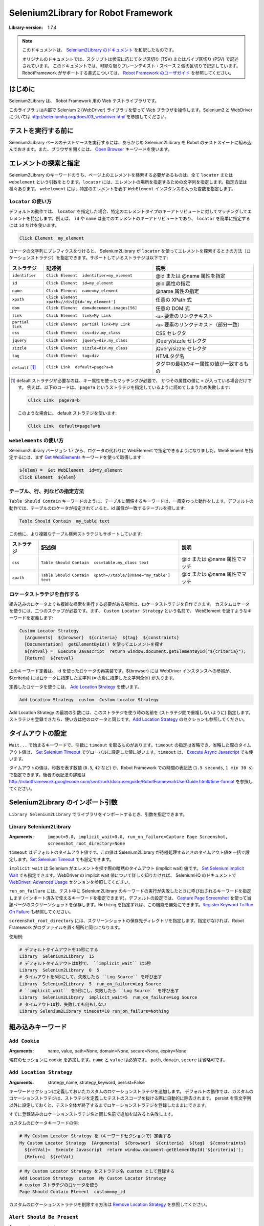 =====================================
Selenium2Library for Robot Framework 
=====================================

:Library-version: 1.7.4

.. note::

  このドキュメントは、 `Selenium2Library のドキュメント <http://robotframework.org/Selenium2Library/doc/Selenium2Library.html>`_ を和訳したものです。

  オリジナルのドキュメントでは、スクリプトは状況に応じてタブ区切り (TSV) またはパイプ区切り (PSV) で記述されています。
  このドキュメントでは、可能な限りプレーンテキスト・スペース 2 個の区切りで記述しています。
  RobotFramework がサポートする書式については、 `Robot Framework のユーザガイド <http://robotframework.org/robotframework/latest/RobotFrameworkUserGuide.html>`_ を参照してください。


はじめに
=========

Selenium2Library は、 Robot Framework 用の Web テストライブラリです。

このライブラリは内部で Selenium 2 (WebDriver) ライブラリを使って Web ブラウザを操作します。Selenium2 と WebDriver については http://seleniumhq.org/docs/03_webdriver.html を参照してください。


テストを実行する前に
=====================

Selenium2Library ベースのテストケースを実行するには、あらかじめ Selenium2Library を Robot のテストスイートに組み込んでおきます。また、ブラウザを開くには、 `Open Browser`_ キーワードを使います。


.. _`locating elements`:

エレメントの探索と指定
=======================

Selenium2Library のキーワードのうち、ページ上のエレメントを検索する必要があるものは、全て ``locator`` または ``webelement`` という引数をとります。``locator`` には、エレメントの場所を指定するための文字列を指定します。指定方法は種々あります。
``webelement`` には、特定のエレメントを表す ``WebElement`` インスタンスの入った変数を指定します。


``locator`` の使い方
----------------------

デフォルトの動作では、 ``locator`` を指定した場合、特定のエレメントタイプのキーアトリビュートに対してマッチングしてエレメントを特定します。例えば、 ``id`` や ``name`` は全てのエレメントのキーアトリビュートであり、 ``locator`` を簡単に指定するには ``id`` だけを使います。

.. code:: robotframework

  Click Element  my_element

ロケータの文字列にプレフィクスをつけると、 Selenium2Library が ``locator`` を使ってエレメントを探索するときの方法（ロケーションストラテジ）を指定できます。サポートしているストラテジは以下です:

.. table::

  ================= ================================================ =========================================
  ストラテジ        記述例                                           説明
  ================= ================================================ =========================================
  ``identifier``    ``Click Element  identifier=my_element``         @id または @name 属性を指定
  ``id``            ``Click Element  id=my_element``                 @id 属性の指定
  ``name``          ``Click Element  name=my_element``               @name 属性の指定
  ``xpath``         ``Click Element  xpath=//div[@id='my_element']`` 任意の XPath 式
  ``dom``           ``Click Element  dom=document.images[56]``       任意の DOM 式
  ``link``          ``Click Element  link=My Link``                  ``<a>`` 要素のリンクテキスト
  ``partial link``  ``Click Element  partial link=My Link``          ``<a>`` 要素のリンクテキスト（部分一致）
  ``css``           ``Click Element  css=div.my_class``              CSS セレクタ
  ``jquery``        ``Click Element  jquery=div.my_class``           jQuery/sizzle セレクタ
  ``sizzle``        ``Click Element  sizzle=div.my_class``           jQuery/sizzle セレクタ
  ``tag``           ``Click Element  tag=div``                       HTMLタグ名
  ``default`` [1]_  ``Click Link  default=page?a=b``                 タグ中の最初のキー属性の値が一致するもの
  ================= ================================================ =========================================

..  [1] default ストラテジが必要なのは、キー属性を使ったマッチングが必要で、
  かつその属性の値に ``=`` が入っている場合だけです。
  例えば、以下のコードは、 ``page?a`` というストラテジを指定しているように読めてしまうため失敗します:

  .. code:: robotframework

     Click Link  page?a=b

  このような場合に、 default ストラテジを使います:

  .. code:: robotframework

    Click Link  default=page?a=b


``webelements`` の使い方
------------------------

Selenium2Library バージョン 1.7 から、ロケータの代わりに WebElement で指定できるようになりました。WebElement を指定するには、まず `Get WebElements`_ キーワードを使って取得します:

.. code:: robotframework

  ${elem} =  Get WebElement  id=my_element
  Click Element  ${elem}


.. _`locating table`:

テーブル、行、列などの指定方法
-------------------------------

``Table Should Contain`` キーワードのように、テーブルに関係するキーワードは、一風変わった動作をします。デフォルトの動作では、テーブルのロケータが指定されていると、id 属性が一致するテーブルを探します:

.. code:: robotframework

  Table Should Contain  my_table text

この他に、より複雑なテーブル検索ストラテジもサポートしています:

.. table::

  =========== ================================================================ ==============================
  ストラテジ  記述例                                                           説明
  =========== ================================================================ ==============================
  ``css``     ``Table Should Contain  css=table.my_class text``                @id または @name 属性でマッチ
  ``xpath``   ``Table Should Contain  xpath=//table/[@name="my_table"] text``  @id または @name 属性でマッチ
  =========== ================================================================ ==============================


ロケータストラテジを自作する
-----------------------------

組み込みのロケータよりも複雑な検索を実行する必要がある場合は、ロケータストラテジを自作できます。
カスタムロケータを使うには、二つのステップが必要です。まず、 ``Custom Locator Strategy`` という名前で、 WebElement を返すようなキーワードを定義します:

.. code:: robotframework

  Custom Locator Strategy
    [Arguments]  ${browser}  ${criteria}  ${tag}  ${constraints}
    [Documentation]  getElementById() を使ってエレメントを探す
    ${retval} =  Execute Javascript  return window.document.getElementById("${criteria}");
    [Return]  ${retval}

上のキーワード定義は、 id を使ったロケータの再実装です。${browser} には WebDriver インスタンスへの参照が、 ${criteria} にはロケータに指定した文字列 (``=`` の後に指定した文字列全体) が入ります。

定義したロケータを使うには、 `Add Location Strategy`_ を使います。

.. code::

  Add Location Strategy  custom  Custom Locator Strategy

Add Location Strategy の最初の引数には、このストラテジを使う時の名前を (ストラテジ間で重複しないように) 指定します。ストラテジを登録できたら、使い方は他のロケータと同じです。`Add Location Strategy`_ のセクションも参照してください。


.. _`Timeouts`:

タイムアウトの設定
===================

``Wait...`` で始まるキーワードで、引数に ``timeout`` を取るものがあります。``timeout`` の指定は省略でき、省略した際のタイムアウト値は、 `Set Selenium Timeout`_ でグローバルに設定した値に従います。``timeout`` は、 `Execute Async Javascript`_ でも使います。

タイムアウトの値は、秒数を表す数値 (``0.5``, ``42`` など) か、Robot Framework での時間の表記法 (``1.5 seconds``, ``1 min 30 s``) で指定できます。後者の表記法の詳細は http://robotframework.googlecode.com/svn/trunk/doc/userguide/RobotFrameworkUserGuide.html#time-format を参照してください。


Selenium2Library のインポート引数
==================================

``Library Selenium2Library`` でライブラリをインポートするとき、引数を指定できます。

Library Selenium2Library
---------------------------

:Arguments: ``imeout=5.0, implicit_wait=0.0, run_on_failure=Capture Page Screenshot, screenshot_root_directory=None``

``timeout`` はデフォルトのタイムアウト値です。この値は Selenium2Library が待機処理するときのタイムアウト値を一括で設定します。`Set Selenium Timeout`_ でも設定できます。

``implicit wait`` は Selenium がエレメントを探す際の暗黙のタイムアウト (implicit wait) 値です。 `Set Selenium Implicit Wait`_ でも指定できます。WebDriver の implicit wait 値について詳しく知りたければ、 SeleniumHQ のドキュメントで `WebDriver: Advanced Usage`_ セクションを参照してください。

.. _`WebDriver: Advanced Usage`: http://seleniumhq.org/docs/04_webdriver_advanced.html#explicit-and-implicit-waits

``run_on_failure`` には、テスト中に Selenium2Library のキーワードの実行が失敗したときに呼び出されるキーワードを指定します (インポート済みで使えるキーワードを指定できます)。デフォルトの設定では、 `Capture Page Screenshot`_ を使って当該ページのスクリーンショットを保存します。``Nothing`` を指定すれば、この機能を無効にできます。`Register Keyword To Run On Failure`_ も参照してください。

``screenshot_root_directory`` には、スクリーンショットの保存先ディレクトリを指定します。指定がなければ、Robot Framework がログファイルを置く場所と同じになります。

使用例:

.. code:: robotframework

  # デフォルトタイムアウトを15秒にする
  Library  Selenium2Library  15
  # デフォルトタイムアウトは0秒で、 ``implicit_wait`` は5秒
  Library  Selenium2Library  0  5
  # タイムアウトを5秒にして、失敗したら ``Log Source`` を呼び出す
  Library  Selenium2Library  5  run_on_failure=Log Source
  # ``implicit_wait`` を5秒にし、失敗したら ``Log Source`` を呼び出す
  Library  Selenium2Library  implicit_wait=5  run_on_failure=Log Source
  # タイムアウト10秒、失敗しても何もしない
  Library Selenium2Library timeout=10 run_on_failure=Nothing


組み込みキーワード
========================

``Add Cookie``
---------------

:Arguments: name, value, path=None, domain=None, secure=None, expiry=None

現在のセッションに cookie を追加します。``name`` と ``value`` は必須です。
``path``, ``domain``, ``secure`` は省略可です。


``Add Location Strategy``
--------------------------

:Arguments: strategy_name, strategy_keyword, persist=False

キーワードセクションに定義しておいたカスタムのロケーションストラテジを追加します。
デフォルトの動作では、カスタムのロケーションストラテジは、ストラテジを定義したテストのスコープを抜ける際に自動的に除去されます。
persist を空文字列以外に設定しておくと、テスト全体が終了するまでロケーションストラテジを登録したままにできます。

すでに登録済みのロケーションストラテジ名と同じ名前で追加を試みると失敗します。

カスタムのロケータキーワードの例:

.. code:: robotframework

  # My Custom Locator Strategy を（キーワードセクションで）定義する
  My Custom Locator Strategy  [Arguments]  ${browser}  ${criteria}  ${tag}  ${constraints}
    ${retVal}=  Execute Javascript  return window.document.getElementById('${criteria}');  
    [Return]  ${retVal}

.. code:: robotframework

  # My Custom Locator Strategy をストラテジ名 custom として登録する
  Add Location Strategy  custom  My Custom Locator Strategy
  # custom ストラテジのロケータを使う
  Page Should Contain Element  custom=my_id

カスタムのロケーションストラテジを削除する方法は `Remove Location Strategy`_ を参照してください。


``Alert Should Be Present``
----------------------------

:Arguments: text=

アラートダイアログが表示されていることを確認し、ダイアログを消します。
``text`` を空文字列以外に指定すると、アラートメッセージの内容がテキストと一致するか調べます。
アラートが表示されていなければ失敗します。
テスト中でアラートダイアログが表示されると、このキーワードか `Get Alert Message`_ でアラートダイアログを消さないかぎり、後続のキーワードは失敗するので注意してください。


``Assign Id To Element``
-------------------------

:Arguments: locator, id

``locator`` で指定したエレメントに、一時的な id 名 ``id`` を紐付けます。
XPathでロケータを表現するのが難解だったり遅い場合に便利です。紐付けた id はページをリロードすると失効します。

例:

.. code:: robotframework

  # XPath://div[@id="first_div"] で表されるエレメントに my_id という id を与える
  Assign Id To Element  xpath=//div[@id="first_div"]  my_id
  # my_id でエレメントを指定
  Page Should Contain Element  my_id


``Capture Page Screenshot``
----------------------------

:Arguments: filename=None

現在表示中のページのスクリーンショットを撮り、ログの中に埋め込みます。
``filename`` 引数には、スクリーンショットのファイルに付ける名前を指定します。``filename`` を指定しない場合、ファイル名は ``selenium-screenshot-<通番>.png`` となり、Robot Framework がログを書き出す場所の下に保存されます。
``filename`` を絶対パスで指定しなかった場合は、Robot Framework がログを書き出す場所からの相対パスとみなします。
絶対パス・相対パスのどちらの場合も、書き出し先のディレクトリが存在しなければ自動的に作成します。
スクリーンショットの撮り方を変えるために、css を使えます。通常、ページレイアウトに何か問題があると、背景がはみ出して表示されることがあるので、背景色を変更します。


``Checkbox Should Be Selected``
--------------------------------

:Arguments: locator

``locator`` で指定したチェックボックスが選択/チェック状態であるか検証します。
チェックボックスのキー属性は ``id`` または ``name`` です。
エレメントの指定方法は  `エレメントの探索と指定 <locating elements>`_ を参照してください。


``Checkbox Should Not Be Selected``
-------------------------------------

:Arguments: locator

``locator`` で指定したチェックボックスが非選択/チェックされていない状態であるか検証します。
チェックボックスのキー属性は ``id`` または ``name`` です。
エレメントの指定方法は  `エレメントの探索と指定 <locating elements>`_ を参照してください。


``Choose Cancel On Next Confirmation``
---------------------------------------

ダイアログが表示されたときにキャンセルボタンを選ぶように指定します。


``Choose File``
----------------

:Arguments: locator, file_path

``locator`` で指定したファイル入力フィールドにファイルパス ``file_path`` を入力します。
ファイルのアップロードフォームでよく使います。
``file_path`` はSelenium Server が稼働しているホストからアクセス可能でなければなりません。

例:

.. code:: robotframework

  Choose File  my_upload_field  /home/user/files/trades.csv


``Choose Ok On Next Confirmation``
-----------------------------------

``Choose Cancel On Next Confirmation`` の効果を打ち消します。
次の確認パネルが出たときに
Selenium は window.confirm() の動作をオーバライドすることで、自動的に true を返させ、ユーザが手作業で OK ボタンをクリックしたかのように見せかけるので、特に理由がないかぎり、このキーワードをわざわざ使う必要はありません。

確認ダイアログを処理するたびに、Selenium はデフォルトの動作に復帰します。そのため、都度 ``Choose Cancel On Next Confirmation`` を使わないかぎり、次のダイアログでは自動的に true (OKを押した) を返します。

確認ダイアログが出る度に、 ``Get Alert Message`` などでダイアログを処理しないと、それ以降の操作は全て失敗するので注意してください。


``Clear Element Text``
-----------------------

:Arguments: locator

``locator`` で指定したテキスト入力エレメントの値を消去します。
エレメントの指定方法は  `エレメントの探索と指定 <locating elements>`_ を参照してください。


``Click Button``
-----------------

:Arguments: locator

``locator`` で指定したボタンをクリックします。
キー属性は ``id``, ``name``, ``value`` です。
エレメントの指定方法は  `エレメントの探索と指定 <locating elements>`_ を参照してください。


``Click Element``
------------------

:Arguments: locator

``locator`` で指定したエレメントをクリックします。
キー属性は ``id``, ``name``, ``value`` です。
エレメントの指定方法は  `エレメントの探索と指定 <locating elements>`_ を参照してください。


``Click Element At Coordinates``
---------------------------------

:Arguments: locator, xoffset, yoffset

``locator`` で指定したエレメントから、 ``xoffset, yoffset`` 移動した場所をクリックします。カーソルがエレメントの中心に移動し、x, y はそこからの相対で計算します。
キー属性は ``id``, ``name`` です。
エレメントの指定方法は  `エレメントの探索と指定 <locating elements>`_ を参照してください。


``Click Image``
----------------

:Arguments: locator

``locator`` で指定した画像をクリックします。
キー属性は ``id``, ``src``, ``alt`` です。
エレメントの指定方法は  `エレメントの探索と指定 <locating elements>`_ を参照してください。


``Click Link``
---------------

:Arguments: locator

``locator`` で指定したリンクをクリックします。
キー属性は ``id``, ``name``, ``href``, リンクテキストです。
エレメントの指定方法は  `エレメントの探索と指定 <locating elements>`_ を参照してください。


``Close All Browsers``
-----------------------

開いている全てのブラウザを閉じ、ブラウザキャッシュをリセットします。

このキーワードを使うと、 ``Open Browser`` キーワードを呼び出すごとに返されていた
ブラウザウィンドウのインデクスがリセットされます。
テストやスイートの後始末 (teardown) の際には、このキーワードで全てのブラウザを閉じねばなりません。


``Close Browser``
------------------

現在のブラウザを閉じます。


``Close Window``
-----------------

:Arguments: 
  
現在開いているポップアップウィンドウを閉じます。


``Confirm Action``
-------------------

現在表示されている確認ダイアログを閉じ、表示されていたメッセージを返します。

デフォルトの動作では、このキーワードを使った際、ダイアログは「OK」ボタンで閉じられます。
「キャンセル」ボタンを押す必要がある場合は、事前に ``Cancel On Next Confirmation`` を呼び出しておき、ダイアログが出たときに自動的にキャンセルボタンが押されるようにしておいてください。

例:

.. code::

  # 確認ダイアログを表示する
  Click Button  Send
  # Ok ボタンが押され、メッセージが返る
  ${message}=  Confirm Action
  # 表示されたメッセージが "Are you sure?" だったかどうか確認する
  Should Be Equal  ${message}  Are you sure?
  # 次のダイアログではキャンセルを押す
  Choose Cancel On Next Confirmation
  # 確認ダイアログを表示する
  Click Button  Send
  # キャンセルが押される
  Confirm Action 


``Create Webdriver``
---------------------

:Arguments: driver_name, alias=None, kwargs={}, \**init_kwargs

WebDriver のインスタンスを生成します。

``Open Browser`` と動作が似ていますが、 WebDriver の ``__init__`` に引数を渡せる点が異なります。
どちらも使える時は、 ``Create Webdriver`` より ``Open Browser`` を使うほうが適切です。

生成したブラウザインスタンスのインデクスを返します。このインデクスは、あとでウィンドウを切り替えるのに使えます。
インデクスは 1 からはじまり、 ``Close All Browsers`` キーワードを使うとリセットされます。
`Switch Browser`_ の例を参照してください。
``driver_name`` には、 selenium.webdriver で定義されている WebDriver の名前をそのまま指定します。
使える WebDriver 名は、例えば Firefox, Chrome, Ie, Opera, Safari, PhantomJS, Remoto です。

キーワード引数 ``init_kwargs`` には WebDriver の ``__init__`` に渡す引数を指定します。この引数の中の値や式は、 WebDriver インスタンスの ``__init__`` が呼び出されるときまで評価されません。バージョン 2.8 以前の Robot Framework では ``init_kwargs`` がサポートされていないので、キーワード引数は全て辞書に入れて ``kwargs`` で渡す必要があります。
指定できるキーワード引数は `Selenium API ドキュメント <http://selenium-python.readthedocs.org/api.html>`_ を参照してください。

例:

.. code:: robotframework

  # プロキシを指定して Firefox インスタンスを生成する
  ${proxy}=  Evaluate  sys.modules['selenium.webdriver'].Proxy()  sys, selenium.webdriver
  ${proxy.http_proxy}=  Set Variable  localhost:8888
  Create Webdriver  Firefox  proxy=${proxy}
  # プロキシを指定して PhantomJS インスタンスを生成する
  ${service args}=  Create List  --proxy=192.168.132.104:8888
  Create Webdriver  PhantomJS  service_args=${service args}
  Example for Robot Framework < 2.8:
  # IE ドライバをデバッグモードで生成する
  ${kwargs}=  Create Dictionary  log_level=DEBUG  log_file=%{HOMEPATH}${/}ie.log
  Create Webdriver  Ie  kwargs=${kwargs}


``Current Frame Contains``
---------------------------

:Arguments: text, loglevel=INFO

現在のフレームに ``text`` が含まれているか検証します。
``loglevel`` の説明は `Page Should Contain`_ を参照してください。


``Current Frame Should Not Contain``
-------------------------------------

:Arguments: text, loglevel=INFO

現在のフレームに ``text`` が含まれていないことを検証します。
``loglevel`` の説明は `Page Should Contain`_ を参照してください。


``Delete All Cookies``
-----------------------

クッキーを全て除去します。


``Delete Cookie``
------------------

:Arguments: name

``name`` で指定したクッキーを除去します。
指定のクッキーが見つからなくても何もしません。


``Dismiss Alert``
------------------

:Arguments: accept=True

アラートダイアログで OK したときに true, ダイアログを消したときに false を返します。
アラートが出ていない状態でこのキーワードを使うと失敗します。
このキーワードが失敗すると、それ以降のテストは `Get Alert Message`_ などでアラートダイアログを閉じないかぎり失敗します。


``Double Click Element``
-------------------------

:Arguments: locator

``locator`` で指定したエレメントをダブルクリックします。
キー属性は ``id`` と ``name`` です。エレメントの指定方法は  `エレメントの探索と指定 <locating elements>`_ を参照してください。


``Drag And Drop``
------------------

:Arguments: source, target

``source`` で指定したエレメントを、 ``target`` で指定したエレメントまでドラッグして移動し、ドロップします。

例:

.. code:: robotframework

  # elem1 を elem2 に動かす
  Drag And Drop  elem1  elem2


``Drag And Drop By Offset``
----------------------------

:Arguments: source, xoffset, yoffset

``source`` で指定したエレメントを ``xoffset``, ``yoffset`` の距離だけ移動します。
``xoffset``, ``yoffset`` は正負どちらの値もとりえます。

例:

.. code::

  # myElem を 50px 右, 35px 下に動かす
  Drag And Drop By Offset  myElem  50  -35


``Element Should Be Disabled``
-------------------------------

:Arguments: locator

``locator`` で指定したエレメントが使用不可 (disabled) であるか検証します。
キー属性は ``id`` と ``name`` です。
エレメントの指定方法は  `エレメントの探索と指定 <locating elements>`_ を参照してください。


``Element Should Be Enabled``
------------------------------

:Arguments: locator

``locator`` で指定したエレメントが使用可 (enabled) であるか検証します。
キー属性は ``id`` と ``name`` です。
エレメントの指定方法は  `エレメントの探索と指定 <locating elements>`_ を参照してください。


``Element Should Be Visible``
------------------------------

:Arguments: locator, message=

``locator`` で指定したエレメントが可視 (visible) であるか検証します。
ここでいう 「可視」とは、「論理的に可視である」ということで、「ブラウザのビューポート上に表示されている」ではありません。
例えば、 ``display:none`` のエレメントは論理的には不可視なので、このキーワードで検証すると失敗します。
``message`` は、デフォルトのエラーメッセージをオーバライドしたいときに使います。
キー属性は ``id`` と ``name`` です。
エレメントの指定方法は  `エレメントの探索と指定 <locating elements>`_ を参照してください。


``Element Should Contain``
---------------------------

:Arguments: locator, expected, message=


``locator`` で指定したエレメントがテキスト ``expected`` を含むか検証します。
エレメントのテキストが厳密に一致する (部分文字列の一致ではない) か検証したければ、 `Element Text Should Be`_ を使ってください。
``message`` は、デフォルトのエラーメッセージをオーバライドしたいときに使います。
キー属性は ``id`` と ``name`` です。
エレメントの指定方法は  `エレメントの探索と指定 <locating elements>`_ を参照してください。


``Element Should Not Be Visible``
----------------------------------

:Arguments: locator, message=

``locator`` で指定したエレメントが可視 (visible) で **ない** ことを検証します。
このキーワードは、 `Element Should Be Visible`_ の対極です。
``message`` は、デフォルトのエラーメッセージをオーバライドしたいときに使います。
キー属性は ``id`` と ``name`` です。
エレメントの指定方法は  `エレメントの探索と指定 <locating elements>`_ を参照してください。


``Element Should Not Contain``
-------------------------------

:Arguments: locator, expected, message=

``locator`` で指定したエレメントがテキスト ``expected`` を含まないことを検証します。
``message`` は、デフォルトのエラーメッセージをオーバライドしたいときに使います。
キー属性は ``id`` と ``name`` です。 `Element Should Contain`_ も参照してください。


``Element Text Should Be``
---------------------------

:Arguments: locator, expected, message=

``locator`` で指定したエレメントが exactly テキスト ``expected`` を含むか検証します。
`Element Should Contain`_ と違って、このキーワードは部分一致ではなく完全一致かどうかを検証します。
``message`` は、デフォルトのエラーメッセージをオーバライドしたいときに使います。
キー属性は ``id`` と ``name`` です。エレメントの指定方法は  `エレメントの探索と指定 <locating elements>`_ を参照してください。


``Execute Async Javascript``
-----------------------------

:Arguments: \*code

JavaScript コードを非同期に実行します。
複数行のコードを書きたい時は、各行をテストデータのセルに分けて書けます。この場合、実行時には各行をスペースを付加せずに結合してコードを生成し、実行します。
``code`` がファイルの絶対パスになっている場合、ファイルから JavaScript コードを読み出します。パスの区切りは、どのOSでも ``/`` を使います。
JavaScript のコードは、現在選択されているフレームやウィンドウの上で、無名関数の中身として実行されます。

`Execute Javascript`_ と似ていますが、このキーワードを使って実行したスクリプトは、コールバック関数 ``callback`` を使って、実行が終了したことを明にシグナルせねばなりません。
コールバックは、無名関数の最後の引数としてインジェクションされます。
スクリプトがタイムアウトまでに処理を終了できなければ、このキーワードは失敗します。 `タイムアウト <Timeouts>`_ も参照してください。

例:

.. code:: robotframework

  # ワンライナーで指定
  Execute Async JavaScript  var callback = arguments[arguments.length - 1];  window.setTimeout(callback, 2000);
  # スクリプトファイルで指定
  Execute Async JavaScript  ${CURDIR}/async_js_to_execute.js
  # 直接定義する
  ${retval}=  Execute Async JavaScript
  ...  var callback = arguments[arguments.length - 1];
  ...  function answer(){callback("text");};
  ...  window.setTimeout(answer, 2000);
  Should Be Equal  ${retval}  text


``Execute Javascript``
-----------------------

:Arguments: \*code

JavaScript コードを実行します。
複数行のコードを書きたい時は、各行をテストデータのセルに分けて書けます。この場合、実行時には各行をスペースを付加せずに結合してコードを生成し、実行します。
``code`` がファイルの絶対パスになっている場合、ファイルから JavaScript コードを読み出します。パスの区切りは、どのOSでも ``/`` を使います。
JavaScript のコードは、現在選択されているフレームやウィンドウの上で、無名関数の中身として実行されます。
現在のウィンドウを参照するために変数 ``window`` 、ドキュメントを参照するために ``document`` を使えます (例: ``document.getElementById('foo')``)。
このキーワードは、 JavaScript 中に ``return`` 文がない場合には ``None`` を返します。戻り値は適切な Python のデータ型や WebElements 型に変換されます。

例:

.. code:: robotframework

  Execute JavaScript  window.my_js_function('arg1', 'arg2')
  Execute JavaScript  ${CURDIR}/js_to_execute.js
  ${sum}=  Execute JavaScript  return 1 + 1;
  Should Be Equal  ${sum}  ${2}


``Focus``
----------

:Arguments: locator

``locator`` で指定したエレメントをフォーカスします。


``Frame Should Contain``
-------------------------

:Arguments: locator, text, loglevel=INFO

``locator`` で指定したフレームが ``text`` を含むか検証します。
``loglevel`` の説明は `Page Should Contain`_ を参照してください。
キー属性は ``id`` と ``name`` です。
エレメントの指定方法は  `エレメントの探索と指定 <locating elements>`_ を参照してください。


``Get Alert Message``
----------------------

:Arguments: dismiss=True

現在表示されている JavaScript アラートのメッセージ本文を返します。
デフォルトの動作では、表示されたアラートダイアログは OK で閉じられます。
このキーワードは、アラートが表示されていなければ失敗になります。
アラートが出ている時、このキーワードなどでダイアログを閉じないと、以降のテストが失敗になるので注意してください。


``Get All Links``
------------------

現在のページに表示されている全てのリンクの id の入ったリストを返します。
リンクタグに id が入っていなければ、リスト中には空文字列が入ります。


``Get Cookie Value``
---------------------

:Arguments: name

クッキー名 ``name`` のクッキーの値を返します。
該当するクッキーがなければ、このキーワードは失敗します。

``Get Cookies``
----------------

現在のページの全てのクッキーを返します。


``Get Element Attribute``
--------------------------

:Arguments: attribute_locator

エレメントの属性の値を返します。
``attribute_locator`` の形式は、 ``element_id@class`` のように、ロケータの後に ``@`` と属性名をつけたものです。


``Get Horizontal Position``
----------------------------

:Arguments: locator

``locator`` で指定したエレメントの水平位置を返します。
値はページの左端からの距離で、ピクセル単位の整数です。
エレメントが存在しなければ失敗します。

.. seealso:: `Get Vertical Position`_


``Get List Items``
-------------------

:Arguments: locator

``locator`` で指定した select リストの全選択肢の値を返します。
リストとコンボボックスのどちらにも使えます。
キー属性は ``id`` と ``name`` です。
エレメントの指定方法は  `エレメントの探索と指定 <locating elements>`_ を参照してください。


``Get Location``
-----------------

:Arguments: 
  
現在の URL を返します。


``Get Matching Xpath Count``
-----------------------------

:Arguments: xpath

``xpath`` に一致するエレメントの数を返します。
XPath 前提なので、ロケータに ``xpath=`` プレフィクスをつけてはなりません。

.. code:: robotframework

  # 正しい:
  count =  Get Matching Xpath Count  //div[@id='sales-pop']
  # 誤り:
  count =  Get Matching Xpath Count  xpath=//div[@id='sales-pop']

マッチしたエレメントの数を検証したければ、 `Xpath Should Match X Times`_ を使ってください。


``Get Selected List Label``
----------------------------

:Arguments: locator

``locator`` で指定した選択リストで、現在選択されている要素の表示ラベルを返します。
リストとコンボボックスのどちらにも使えます。
キー属性は ``id`` と ``name`` です。エレメントの指定方法は  `エレメントの探索と指定 <locating elements>`_ を参照してください。


``Get Selected List Labels``
-----------------------------

:Arguments: locator

``locator`` で指定した選択リストで、現在選択されている要素の表示ラベルをリストとして返します。
選択されている要素がないときは失敗します。
リストとコンボボックスのどちらにも使えます。キー属性は ``id`` と ``name`` です。エレメントの指定方法は  `エレメントの探索と指定 <locating elements>`_ を参照してください。


``Get Selected List Value``
----------------------------

:Arguments: locator

``locator`` で指定した選択リストで、現在選択されている要素の値 (``value``) を返します。
戻り値は、選択されているええ面との ``value`` 属性の値です。
リストとコンボボックスのどちらにも使えます。キー属性は ``id`` と ``name`` です。エレメントの指定方法は  `エレメントの探索と指定 <locating elements>`_ を参照してください。


``Get Selected List Values``
-----------------------------

:Arguments: locator

``locator`` で指定した選択リストで、現在選択されている要素の値 (``value``) をリストとして返します。
選択されている要素がないときは失敗します。
リストとコンボボックスのどちらにも使えます。キー属性は ``id`` と ``name`` です。エレメントの指定方法は  `エレメントの探索と指定 <locating elements>`_ を参照してください。


``Get Selenium Implicit Wait``
-------------------------------

Selenium が待機する時間の設定値を秒で返します。
値の意味は `Set Selenium Implicit Wait`_ を参照してください。


``Get Selenium Speed``
-----------------------

Selenium にコマンドを出したあとに待機する時間を返します。
値の意味は `Set Selenium Speed`_ を参照してください。


``Get Selenium Timeout``
-------------------------

様々なキーワードで使われているタイムアウトの長さを秒で返します。
値の意味は `Set Selenium Timeout`_ を参照してください。


``Get Source``
---------------

現在のページやフレームの HTML ソースを返します。


``Get Table Cell``
-------------------

:Arguments: table_locator, row, column, loglevel=INFO

テーブルセルの内容を返します。
``row`` と ``column`` の番号は、 1 から開始します。ヘッダやフッタの行やカラムも数に入ります。
``row`` や ``column`` を負の数で指定すると、末尾 (-1) からの行数指定になります。
ヘッダやフッタの行の内容も、このキーワードで取得できます。
テーブルの指定方法は  `テーブル、行、列などの指定方法 <locating table>`_ を参照してください。


``Get Text``
-------------

:Arguments: locator

``locator`` で指定したエレメントの text 値を返します。
エレメントの指定方法は  `エレメントの探索と指定 <locating elements>`_ を参照してください。


``Get Title``
--------------

現在のページのタイトルを返します。


``Get Value``
--------------

:Arguments: locator

``locator`` で指定したエレメントの ``value`` 属性の値を返します。
エレメントの指定方法は  `エレメントの探索と指定 <locating elements>`_ を参照してください。


``Get Vertical Position``
--------------------------

:Arguments: locator

``locator`` で指定したエレメントの垂直方向の位置を返します。
位置は、ページの先頭からの距離をピクセル単位で表した整数です。
エレメントが見つからない時は失敗になります。

.. seealso:: `Get Horizontal Position`_


``Get Webelement``
-------------------

:Arguments: locator

``locater`` にマッチする WebElement を返します。
エレメントの指定方法は  `エレメントの探索と指定 <locating elements>`_ を参照してください。


``Get Webelements``
--------------------

:Arguments: locator

``locater`` にマッチする WebElement のリストを返します。
エレメントの指定方法は  `エレメントの探索と指定 <locating elements>`_ を参照してください。


``Get Window Identifiers``
---------------------------

ブラウザが把握している全てのウィンドウの id 属性をログに出力して返します。


``Get Window Names``
---------------------

ブラウザが把握している全てのウィンドウの name 属性をログに出力して返します。


``Get Window Position``
------------------------

現在のウィンドウの位置を x, y の順で返します。

例:

.. code:: robotframework

  ${x}  ${y}=  Get Window Position


``Get Window Size``
--------------------

現在のウィンドウサイズを width, height の順で返します。

例:

.. code:: robotframework

  ${width}  ${height}=  Get Window Size


``Get Window Titles``
----------------------

ブラウザが把握している全てのウィンドウのタイトルをログに出力して返します。
  

``Go Back``
------------

ブラウザの「戻る」ボタンをユーザがクリックした時の動作をシミュレートします。


``Go To``
----------

:Arguments: url

アクティブなブラウザインスタンスを使って、指定の URL に移動します。


``Input Password``
-------------------

:Arguments: locator, text

``locator`` で指定したテキストフィールドに、パスワードをタイプ入力します。
``Input Text`` キーワードとの違いは、指定したパスワードがログに残らないところです。
エレメントの指定方法は  `エレメントの探索と指定 <locating elements>`_ を参照してください。


``Input Text``
---------------

:Arguments: locator, text

``locator`` で指定したテキストフィールドに、 ``text`` をタイプ入力します。
エレメントの指定方法は  `エレメントの探索と指定 <locating elements>`_ を参照してください。


``Input Text Into Prompt``
---------------------------

:Arguments: text

アラートボックスに ``text`` をタイプ入力します。


``List Selection Should Be``
-----------------------------

:Arguments: locator, \*items

``locator`` で指定した選択肢リストで選択されている項目が ``*items`` と完全一致するか検証します。
何も選択されていないことを検証したければ、単に ``*items`` の指定をなくしてください。
リストとコンボボックスのどちらにも使えます。キー属性は ``id`` と ``name`` です。エレメントの指定方法は  `エレメントの探索と指定 <locating elements>`_ を参照してください。


``List Should Have No Selections``
-----------------------------------

:Arguments: locator

``locator`` で指定した選択肢リストで何も選択されていないことを検証します。
リストとコンボボックスのどちらにも使えます。キー属性は ``id`` と ``name`` です。エレメントの指定方法は  `エレメントの探索と指定 <locating elements>`_ を参照してください。


``List Windows``
-----------------

現在の全てのウィンドウハンドルをリストで返します。


``Location Should Be``
-----------------------

:Arguments: url

現在の URL が ``url`` と完全一致することを検証します。


``Location Should Contain``
----------------------------

:Arguments: expected

現在の URL に ``expected`` が含まれているか検証します。


``Locator Should Match X Times``
---------------------------------

:Arguments: locator, expected_locator_count, message=, loglevel=INFO

ページ内に ``locator`` で指定したエレメントが ``expected_locator_count`` 個あるか検証します。
エレメントの指定方法は  `エレメントの探索と指定 <locating elements>`_ を参照してください。
``message`` と ``loglevel`` の説明は `Page Should Contain Element`_ を参照してください。


``Log Location``
-----------------

現在の URL をログに記録して返します。


``Log Source``
---------------

:Arguments: loglevel=INFO

現在のページやフレームの HTML ソース全体をログに記録して返します。
``loglevel`` はログの記録に使うログレベルで、 ``WARN``, ``INFO`` (デフォルト), ``DEBUG``, ``NONE`` (ログに記録しない) のいずれかです。


``Log Title``
--------------

現在のページのタイトルをログに記録して返します。


``Maximize Browser Window``
----------------------------

現在のブラウザウィンドウを最大化します。


``Mouse Down``
---------------

:Arguments: locator

``locator`` で指定したエレメントの上でマウスの左ボタンを押下する操作をシミュレートします。
マウスボタンをリリースしない限り、エレメントはプレス状態になります。
キー属性は ``id`` と ``name`` です。エレメントの指定方法は  `エレメントの探索と指定 <locating elements>`_ を参照してください。

特定エレメント向けの `Mouse Down On Image`_ や `Mouse Down On Link`_ も参照してください。


``Mouse Down On Image``
------------------------

:Arguments: locator

画像上でのマウスボタン押下をシミュレートします。
キー属性は ``id``, ``src``, ``alt`` です。
エレメントの指定方法は  `エレメントの探索と指定 <locating elements>`_ を参照してください。


``Mouse Down On Link``
-----------------------

:Arguments: locator

リンク上でのマウスボタン押下をシミュレートします。
キー属性は ``id``, ``name``, ``href``, リンクテキストです。
エレメントの指定方法は  `エレメントの探索と指定 <locating elements>`_ を参照してください。


``Mouse Out``
--------------

:Arguments: locator

``locator`` で指定したエレメントからマウスカーソルを外す操作をシミュレートします。
キー属性は ``id`` と ``name`` です。
エレメントの指定方法は  `エレメントの探索と指定 <locating elements>`_ を参照してください。


``Mouse Over``
---------------

:Arguments: locator

``locator`` で指定したエレメントの上にマウスカーソルをホバーする操作をシミュレートします。
キー属性は ``id`` と ``name`` です。
エレメントの指定方法は  `エレメントの探索と指定 <locating elements>`_ を参照してください。


``Mouse Up``
-------------

:Arguments: locator

``locator`` で指定したエレメントで、マウスの左ボタンをリリースする操作をシミュレートします。
キー属性は ``id`` と ``name`` です。
エレメントの指定方法は  `エレメントの探索と指定 <locating elements>`_ を参照してください。


``Open Browser``
-----------------

:Arguments: url, browser=firefox, alias=None, remote_url=False, desired_capabilities=None, ff_profile_dir=None

新しいブラウザインスタンスを開き、指定の URL に行きます。
生成したブラウザインスタンスのインデクスを返します。このインデクスは、あとでウィンドウを切り替えるのに使えます。
インデクスは 1 からはじまり、 ``Close All Browsers`` キーワードを使うとリセットされます。
`Switch Browser`_ の例を参照してください。
オプションの ``alias`` はブラウザインスタンスの別名で、ブラウザを切り替える時に (インデクスで切り替えるのと同じ感覚で) 使えます。詳しくは `Switch Browser`_ を参照してください。

``browser`` に使える値は以下の通りです:

.. table:: 

  ===================== ===============================
  シンボル              ブラウザ
  ===================== ===============================
  ``firefox``           FireFox
  ``ff``                FireFox
  ``internetexplorer``  Internet Explorer
  ``ie``                Internet Explorer
  ``googlechrome``      Google Chrome
  ``gc``                Google Chrome
  ``chrome``            Google Chrome
  ``opera``             Opera
  ``phantomjs``         PhantomJS
  ``htmlunit``          HTMLUnit
  ``htmlunitwithjs``    HTMLUnit (JavaScript サポート)
  ``android``           Android
  ``iphone``            Iphone
  ``safari``            Safari
  ===================== ===============================

Internet Explorer のブラウザインスタンスが複数あると、動作がおかしなことになるので注意してください。
IE ブラウザが一つしか起動していないときだけ、 `Switch Browser`_ が動作するのも同じ理由です。
詳しくは http://selenium-grid.seleniumhq.org/faq.html#i_get_some_strange_errors_when_i_run_multiple_internet_explorer_instances_on_the_same_machine を参照してください。
オプションの ``remote_url`` は、 ``http://127.0.0.1/wd/hub`` のような遠隔の Selenium サーバの URL です。
この値を指定する場合、 ``desired_capabilities`` でリモートサーバのケイパビリティを設定できます。
設定は ``key1:val1,key2:val2`` のような文字列形式にします。
このオプションは、 IE でプロキシサーバを指定するときや、 saucelabs.com のようなサービスでブラウザと OS を指定するときに便利です。
``desired_capabilities`` には (`Create Dictionary`_ で作成した) 辞書も指定でき、より複雑なコンフィギュレーションを扱えます。
オプションの ``ff_profile_dir`` は firefox のプロファイルで、デフォルトプロファイルをオーバライドするときに使います。

.. _`Create Dictionary`: http://robotframework.org/robotframework/latest/libraries/BuiltIn.html#Create%20Dictionary


``Open Context Menu``
----------------------

:Arguments: locator

``locator`` で指定したエレメントのコンテキストメニューを開きます。


``Page Should Contain``
------------------------

:Arguments: text, loglevel=INFO

現在のページに ``text`` が含まれているか検証します。
このキーワードが失敗すると、自動的にページのソースを ``loglevel`` に指定したログレベルで記録します。
指定できるログレベルは ``DEBUG``, ``INFO`` (デフォルト), ``WARN``, ``NONE`` です。
ログレベルに ``NONE`` または現在のログレベルより低いレベルを指定すると、ページソースをログに出力しません。


``Page Should Contain Button``
-------------------------------

:Arguments: locator, message=, loglevel=INFO

現在のページに ``locator`` で指定したボタンが含まれているか検証します。
このキーワードは、 ``<input>`` または ``<button>`` タグで作られたボタンを探します。
``message`` と ``loglevel`` の説明は `Page Should Contain Element`_ を参照してください。
キー属性は ``id``, ``name``, ``value`` です。
エレメントの指定方法は  `エレメントの探索と指定 <locating elements>`_ を参照してください。


``Page Should Contain Checkbox``
---------------------------------

:Arguments: locator, message=, loglevel=INFO

現在のページに ``locator`` で指定したチェックボックスが含まれているか検証します。
``message`` と ``loglevel`` の説明は `Page Should Contain Element`_ を参照してください。
キー属性は ``id``, ``name`` です。
エレメントの指定方法は  `エレメントの探索と指定 <locating elements>`_ を参照してください。


``Page Should Contain Element``
--------------------------------

:Arguments: locator, message=, loglevel=INFO

現在のページに ``locator`` で指定したエレメントが含まれているか検証します。
``message`` はデフォルトのエラーメッセージをオーバライドするのに使います。
``message`` はデフォルトのエラーメッセージをオーバライドするのに使います。
``loglevel`` の説明は `Page Should Contain`_ を参照してください。
キー属性は ``id`` と ``name`` です。エレメントの指定方法は  `エレメントの探索と指定 <locating elements>`_ を参照してください。


``Page Should Contain Image``
------------------------------

:Arguments: locator, message=, loglevel=INFO

現在のページに ``locator`` で指定した画像が含まれているか検証します。
``message`` と ``loglevel`` の説明は `Page Should Contain Element`_ を参照してください。
キー属性は ``id``, ``src``, ``alt`` です。
エレメントの指定方法は  `エレメントの探索と指定 <locating elements>`_ を参照してください。


``Page Should Contain Link``
-----------------------------

:Arguments: locator, message=, loglevel=INFO

現在のページに ``locator`` で指定したリンクが含まれているか検証します。
``message`` と ``loglevel`` の説明は `Page Should Contain Element`_ を参照してください。
キー属性は ``id`, ``name``, ``href``, リンクテキストです。
エレメントの指定方法は  `エレメントの探索と指定 <locating elements>`_ を参照してください。


``Page Should Contain List``
-----------------------------

:Arguments: locator, message=, loglevel=INFO

現在のページに ``locator`` で指定した選択リストが含まれているか検証します。
``message`` と ``loglevel`` の説明は `Page Should Contain Element`_ を参照してください。
キー属性はは ``id`` と ``name`` です。
エレメントの指定方法は  `エレメントの探索と指定 <locating elements>`_ を参照してください。


``Page Should Contain Radio Button``
-------------------------------------

:Arguments: locator, message=, loglevel=INFO

現在のページに ``locator`` で指定したラジオボタンが含まれているか検証します。
``message`` と ``loglevel`` の説明は `Page Should Contain Element`_ を参照してください。
キー属性は ``id``, ``name``, ``value`` です。
エレメントの指定方法は  `エレメントの探索と指定 <locating elements>`_ を参照してください。


``Page Should Contain Textfield``
----------------------------------

:Arguments: locator, message=, loglevel=INFO

現在のページに ``locator`` で指定したテキストフィールドが含まれているか検証します。
``message`` と ``loglevel`` の説明は `Page Should Contain Element`_ を参照してください。
キー属性は ``id`` と ``name`` です。
エレメントの指定方法は  `エレメントの探索と指定 <locating elements>`_ を参照してください。


``Page Should Not Contain``
----------------------------

:Arguments: text, loglevel=INFO

現在のページに ``text`` が含まれていないことを検証します。
``loglevel`` の説明は `Page Should Contain`_ を参照してください。


``Page Should Not Contain Button``
-----------------------------------

:Arguments: locator, message=, loglevel=INFO

現在のページに ``locator`` で指定したボタンが含まれていないことを検証します。
このキーワードは ``<input>`` または ``<button>`` タグで作ったボタンを検索します。
``message`` と ``loglevel`` の説明は `Page Should Contain Element`_ を参照してください。
キー属性は id, name and value です。 エレメントの指定方法は  `エレメントの探索と指定 <locating elements>`_ を参照してください。


``Page Should Not Contain Checkbox``
-------------------------------------

:Arguments: locator, message=, loglevel=INFO

現在のページに ``locator`` で指定したチェックボックスが含まれていないことを検証します。
``message`` と ``loglevel`` の説明は `Page Should Contain Element`_ を参照してください。
キー属性は ``id`` と ``name`` です。. エレメントの指定方法は  `エレメントの探索と指定 <locating elements>`_ を参照してください。


``Page Should Not Contain Element``
------------------------------------

:Arguments: locator, message=, loglevel=INFO

現在のページに ``locator`` で指定したエレメントが含まれていないことを検証します。
``message`` は、デフォルトのエラーメッセージをオーバライドしたいときに使います。
``loglevel`` の説明は `Page Should Contain`_ を参照してください。
キー属性は ``id`` と ``name`` です。エレメントの指定方法は  `エレメントの探索と指定 <locating elements>`_ を参照してください。


``Page Should Not Contain Image``
----------------------------------

:Arguments: locator, message=, loglevel=INFO

現在のページに ``locator`` で指定した画像が含まれていないことを検証します。
``message`` と ``loglevel`` の説明は `Page Should Contain Element`_ を参照してください。
キー属性は ``id``, ``src``, ``alt`` です。 エレメントの指定方法は  `エレメントの探索と指定 <locating elements>`_ を参照してください。


``Page Should Not Contain Link``
---------------------------------

:Arguments: locator, message=, loglevel=INFO

現在のページに ``locator`` で指定したリンクが含まれていないことを検証します。
``message`` と ``loglevel`` の説明は `Page Should Contain Element`_ を参照してください。
キー属性は ``id``, ``href``, ``alt``, リンクテキストです。
エレメントの指定方法は  `エレメントの探索と指定 <locating elements>`_ を参照してください。


``Page Should Not Contain List``
---------------------------------

:Arguments: locator, message=, loglevel=INFO

現在のページに ``locator`` で指定した選択リストが含まれていないことを検証します。
``message`` と ``loglevel`` の説明は `Page Should Contain Element`_ を参照してください。
キー属性は ``id`` と ``name`` です。. エレメントの指定方法は  `エレメントの探索と指定 <locating elements>`_ を参照してください。


``Page Should Not Contain Radio Button``
-----------------------------------------

:Arguments: locator, message=, loglevel=INFO

現在のページに ``locator`` で指定したラジオボタンが含まれていないことを検証します。
``message`` と ``loglevel`` の説明は `Page Should Contain Element`_ を参照してください。
キー属性は ``id``, ``name``, ``value`` です。
エレメントの指定方法は  `エレメントの探索と指定 <locating elements>`_ を参照してください。


``Page Should Not Contain Textfield``
--------------------------------------

:Arguments: locator, message=, loglevel=INFO

現在のページに ``locator`` で指定したテキストフィールドが含まれていないことを検証します。
``message`` と ``loglevel`` の説明は `Page Should Contain Element`_ を参照してください。
キー属性 ``id`` と ``name`` です。
エレメントの指定方法は  `エレメントの探索と指定 <locating elements>`_ を参照してください。


``Press Key``
--------------

:Arguments: locator, key

``locator`` で指定したエレメントでキーを押す操作をシミュレートします。
``key`` は単一の文字、文字列、または ``\\`` でプレフィクスした ASCII コード表現にできます。

例:

.. code:: robotframework

  Press Key  text_field  q
  Press Key  text_field  abcde
  # Enter キーを ASCII コードで記述
  Press Key  login_button  \\13


``Radio Button Should Be Set To``
----------------------------------

:Arguments: group_name, value

``group_name`` で指定したラジオボタンの選択値が ``value`` であるか検証します。
検証します。
ラジオボタンの指定方法は `Select Radio Button`_ を参照してください。


``Radio Button Should Not Be Selected``
----------------------------------------

:Arguments: group_name

``group_name`` で指定したラジオボタンがどれも選択されていないことを検証します。
ラジオボタンの指定方法は `Select Radio Button`_ を参照してください。


``Register Keyword To Run On Failure``
---------------------------------------

:Arguments: keyword

Selenium2Library 上のキーワードが失敗したときに実行される run-on-failure キーワードを設定します。
``keyword`` は、テスト中に Selenium2Library のキーワードの実行が失敗したときに呼び出されるキーワードです (インポート済みで使えるキーワードを指定できます)。
引数を伴うキーワードは指定できません。 ``Nothing`` を指定すれば、この機能を無効にできます。
run-on-failure キーワードの初期値は Selenium2Library のインポート時に指定できます。
デフォルトの設定は `Capture Page Screenshot`_ です。
エラーが起きたとき当該ページのスクリーンショットを撮れるのはとても便利なのですが、実行は遅くなることがあります。
このキーワードは、設定前の run-on-failure キーワードを返すので、元の値を退避して、あとで復帰できます。

例:

.. code:: robotframework

  # 失敗したら Log Source を実行する
  Register Keyword To Run On Failure  Log Source
  # 現在の run-on-failure を ${previous kw} に退避して、run-on-failure を無効にする
  ${previous kw}=  Register Keyword To Run On Failure  Nothing
  # 退避した run-on-failure キーワードを復帰する
  Register Keyword To Run On Failure  ${previous kw}

run-on-failure 機構は、 Python または Jython 2.4 以降でテストを実行している時のみ使えます。
IronPython では使えません。


``Reload Page``
----------------

ページのリロード操作をシミュレートします。


``Remove Location Strategy``
-----------------------------

:Arguments: strategy_name

以前追加したカスタムのロケーションストラテジを除去します。
デフォルトのストラテジを指定すると失敗します。
カスタムのロケーションストラテジの追加は `Add Location Strategy`_ を参照してください。


``Select All From List``
-------------------------

:Arguments: locator

``locator`` で指定したマルチセレクトのできるリストで、全ての要素を選択します。
キー属性は ``id`` と ``name`` です。
エレメントの指定方法は  `エレメントの探索と指定 <locating elements>`_ を参照してください。


Select Checkbox
-----------------------------------

:Arguments: locator

``locator`` で指定したチェックボックスを選択します。
チェックボックスが選択済みなら何もしません。
キー属性は ``id`` と ``name`` です。
エレメントの指定方法は  `エレメントの探索と指定 <locating elements>`_ を参照してください。


``Select Frame``
-----------------

:Arguments: locator

``locator`` で指定したフレームを現在のフレームにします。
キー属性は ``id`` と ``name`` です。
エレメントの指定方法は  `エレメントの探索と指定 <locating elements>`_ を参照してください。


``Select From List``
---------------------

:Arguments: locator, \*items

``locator`` で指定したリストで、 ``*items`` に一致する要素を選択します。
複数項目を同時選択できないリストに対して複数の値を指定した場合には、最後に指定した値が選択されます。
複数項目を選択できるリストで、 ``*items`` が空のリストの場合、 **全ての項目** が選択されます。
``*items`` の照合にはまず ``value`` に対する一致を試し、つぎにラベルに対する一致を試します。
``... By Index/Value/Label`` のキーワードを使うほうが高速です。
複数項目を同時選択できないリストで、最後に指定した要素がリスト上にない場合、例外が送出され、 ``*items`` のうちリストにない要素全てについて警告が出ます。
複数項目を選択できるリストでは、 ``*items`` のいずれか一つの要素でもリスト上にない場合に例外が送出されます。
リストとコンボボックスのどちらにも使えます。キー属性は ``id`` と ``name`` です。エレメントの指定方法は  `エレメントの探索と指定 <locating elements>`_ を参照してください。


``Select From List By Index``
------------------------------

:Arguments: locator, \*indexes

``locator`` で指定したリストで、インデクスが ``*indexes`` である要素を選択します。
リストとコンボボックスのどちらにも使えます。キー属性は ``id`` と ``name`` です。エレメントの指定方法は  `エレメントの探索と指定 <locating elements>`_ を参照してください。


``Select From List By Label``
------------------------------

:Arguments: locator, \*labels

``locator`` で指定したリストで、ラベルが ``*labels`` である要素を選択します。
リストとコンボボックスのどちらにも使えます。キー属性は ``id`` と ``name`` です。エレメントの指定方法は  `エレメントの探索と指定 <locating elements>`_ を参照してください。


``Select From List By Value``
------------------------------

:Arguments: locator, \*values

``locator`` で指定したリストで、 ``value`` が ``*values`` である要素を選択します。
リストとコンボボックスのどちらにも使えます。キー属性は ``id`` と ``name`` です。エレメントの指定方法は  `エレメントの探索と指定 <locating elements>`_ を参照してください。


``Select Radio Button``
------------------------

:Arguments: group_name, value

``group_name`` で指定したラジオボタンの選択値を ``value`` にします。
``group_name`` でラジオボタンを指定する方法は二つあります:

* ``group_name`` は ``radio`` インプットの ``name`` と照合します。
* ``value`` は ``value`` または ``id`` 属性と照合します。

従って、条件に一致するラジオボタンを検索するための XPath は
``//input[@type='radio' and @name='group_name' and (@value='value' or @id='value')]`` のようになります。

例:

.. code:: robotframework

  # <input type="radio" name="size" value="XL">XL</input> であるような HTML に一致
  Select Radio Button  size  XL
  # <input type="radio" name="size" value="XL" id="sizeXL">XL</input> であるような HTML に一致
  Select Radio Button  size  sizeXL


``Select Window``
------------------

:Arguments: locator=None

``locator`` に一致するウィンドウを選択し、以前のウィンドウのウィンドウハンドルを返します。
``locator`` に指定できるのは、ウィンドウの名前、タイトル、 URL, 除外リスト (excluded handle's list), 特定のウィンドウを表すキーワード (special words) です。
選択中のウィンドウから切り替わった場合はそのウィンドウのハンドル値、選択中のウィンドウがない状態から選択した場合には None を返します。
ウィンドウが見つかった場合、次にこのキーワードで別のウィンドウを選択するまで、以後のコマンドはすべて新たに選択したウィンドウに対して実行されます。
ウィンドウが見つからなかった場合は失敗になります。
デフォルトの動作では、 ``locator`` を指定した場合、ウィンドウのタイトルと、 javascript 上のウィンドウ名を使って一致するウィンドウを探します。複数のウィンドウが一致した場合には、最初に見つかったウィンドウを選択します。
特定のウィンドウを表すロケータとして、以下があります。

.. table::

  ==================== =======================================================================================
  キーワード
  ==================== =======================================================================================
  ``main`` (文字列)    メインウィンドウを返す
  ``self`` (文字列)    現在のウィンドウ (結果的に現在のウィンドウハンドルを返す)
  ``new`` (文字列)     ウィンドウのインデクスの値が最も大きいものを最新として返す
  除外リスト (リスト)  `List Windows`_ などで取得したウィンドウハンドルリストに含まれないもののうち最初のもの
  ==================== =======================================================================================
 
Selenium2Library のアプローチでロケータストラテジを指定してウィンドウを探すこともできます:

.. table::

  =========== ========================================= =========================================
  ストラテジ  例                                        説明
  =========== ========================================= =========================================
  ``title``   ``Select Window  title=My Document``      ウィンドウタイトルで一致
  ``name``    ``Select Window  name=${name}``           ウィンドウの Javascript 上の名前で一致
  ``url``     ``Select Window  url=http://google.com``  ウィンドウの現在の URL で一致
  =========== ========================================= =========================================

例:

.. code:: robotframework

  Click Link  popup_link  # opens new window
  Select Window  popupName  
  Title Should Be  Popup Title  
  # Chooses the main window again
  Select Window


``Set Browser Implicit Wait``
------------------------------

:Arguments: seconds

現在のブラウザの暗黙の待機時間 (implicit wait) を秒で設定します。
Selenium2 の対応する関数の説明には、「エレメントを取得したり、コマンドを実行し終わるまで待機するためのタイムアウトで、設定は持続する。セッション中で一度だけ呼び出せばよい ('Sets a sticky timeout to implicitly wait for an element to be found, or a command to complete. This method only needs to be called one time per session.')」とあります。

例:

.. code:: robotframework

  Set Browser Implicit Wait  10 seconds

.. seealso:: `Set Selenium Implicit Wait`_


``Set Screenshot Directory``
-----------------------------

:Arguments: path, persist=False

キャプチャした画像置き場となるディレクトリを設定します。
``path`` にはスクリーンショットを保存する先の絶対パスを指定します。
指定したパスが存在しなければ、作成されます。
``persist`` を指定すると、テスト全体の実行が終わるまでパスの設定が維持されます。
それ以外の場合は、現在のテスト実行スコープが終わった時点で、以前の値に復帰します。


``Set Selenium Implicit Wait``
-------------------------------

:Arguments: seconds

Selenium 2 のデフォルトの暗黙の待機時間 (implicit wait) を秒で指定し、開いている全てのブラウザに適用します。
Selenium2 の対応する関数の説明には、「エレメントを取得したり、コマンドを実行し終わるまで待機するためのタイムアウトで、設定は持続する。セッション中で一度だけ呼び出せばよい ('Sets a sticky timeout to implicitly wait for an element to be found, or a command to complete. This method only needs to be called one time per session.')」とあります。

例:

.. code:: robotframework

  ${orig wait} =  Set Selenium Implicit Wait  10 seconds
  # (何か時間のかかる Ajax 処理などを実行)
  Set Selenium Implicit Wait  ${orig wait}


``Set Selenium Speed``
-----------------------

:Arguments: seconds

Selenium がコマンドを実行した後に待機する時間を設定します。
このコマンドは、テスト実行を遅くして、実行の様子を目で確認したいときに便利です。
``seconds`` は Robot Framework の時間表現の形式を使えます。
設定前のスピード値を返します。

例:

.. code:: robotframework

  Set Selenium Speed  .5 seconds


``Set Selenium Timeout``
-------------------------

:Arguments: seconds

様々なキーワードで使われているタイムアウトを秒で指定します。
Selenium2Library では、 ``timeout`` を引数にとる ``Wait ...`` 系のキーワードがいくつかあります。
これらの ``timeout`` はいずれも省略可能で、このキーワードで設定値をグローバルに変更できます。
詳しくは `タイムアウトの設定 <Timeouts>`_ を参照してください。
このキーワードは設定前の ``timeout`` を返すので、後で以前の値を復帰するときに使えます。
デフォルトのタイムアウトは 5 秒ですが、 Selenium2Library のインポート時に変更されることもあります。

例:

.. code:: robotframework

  ${orig timeout} =  Set Selenium Timeout  15 seconds
  # (表示の遅いページをロードする)
  Set Selenium Timeout  ${orig timeout}


``Set Window Position``
------------------------

:Arguments: x, y

現在のウィンドウの位置を ``x, y`` に設定します。

例:

.. code:: robotframework

  Set Window Size  ${1000}  ${0}
  ${x}  ${y}=  Get Window Position
  Should Be Equal  ${x}  ${1000}
  Should Be Equal  ${y}  ${0}


``Set Window Size``
--------------------

:Arguments: width, height

現在のウィンドウの幅と高さを ``width, height`` に設定します。

例:

.. code:: robotframework

  Set Window Size  ${800}  ${600}
  ${width}  ${height}=  Get Window Size
  Should Be Equal  ${width}  ${800}
  Should Be Equal  ${height}  ${600}


``Simulate``
-------------

:Arguments: locator, event

``locator`` で指定したエレメントで ``event`` の発生をシミュレートします。
このキーワードはエレメントに OnEvent 系のハンドラが実装されていて、それを呼び出したいときに便利です。
エレメントの指定方法は  `エレメントの探索と指定 <locating elements>`_ を参照してください。


``Submit Form``
----------------

:Arguments: locator=None

``locator`` で指定したフォームを submit します。
``locator`` が空の場合、ページの最初のフォームを submit します。
キー属性は ``id`` と ``name`` です。. エレメントの指定方法は  `エレメントの探索と指定 <locating elements>`_ を参照してください。


``Switch Browser``
-------------------

:Arguments: index_or_alias

``index_or_alias`` を使ってアクティブなブラウザを切り替えます。
インデクスは `Open Browser`_ が返す値で、エイリアスは `Open Browser`_ の呼び出し時に付与できます。

例e:

.. code:: robotframework

  Open Browser  http://google.com  ff
  Location Should Be  http://google.com
  Open Browser  http://yahoo.com  ie  2nd conn
  Location Should Be  http://yahoo.com
  Switch Browser  1  # インデクス指定
  Page Should Contain  I'm feeling lucky
  Switch Browser  2nd conn  # エイリアス指定
  Page Should Contain  More Yahoo!
  Close All Browsers

上の例では、インデクスに ``1`` を使っていて、最初の ``Open Browser`` でブラウザを開くよりも前はブラウザウィンドウは存在しなかったという前提になっています。
今のブラウザインデクスが分からなければ、以下のようにして取得できます。

.. code:: robotframework

  ${id} =  Open Browser  http://google.com  *firefox
  # Do something ...    
  Switch Browser  ${id}  


``Table Cell Should Contain``
------------------------------

:Arguments: table_locator, row, column, expected, loglevel=INFO

テーブル中の特定のセルに ``expected`` が含まれているか検証します。
行およびカラム番号は 1 から始めます。このキーワードがパスするのは、指定のセルに指定のコンテンツが含まれている場合です。
セルの内容を厳密一致で調べたい場合や、セルの内容が特定のテキストから始まっているかを調べたい場合などは、 `Get Table Cell`_ と、Robot Framework 組み込みの  ``Should Be Equal`` や ``Should Start Width`` を使ってください。
テーブルの指定方法は、 `テーブル、行、列などの指定方法 <locating table>`_ を参照してください。
``loglevel`` の説明は `Page Should Contain`_ を参照してください。


``Table Column Should Contain``
--------------------------------

:Arguments: table_locator, col, expected, loglevel=INFO

特定のテーブルカラムに ``expected`` が含まれているか検証します。
最左端のカラムのカラム番号を 1 とします。
負のカラム番号は、行の末尾のカラム (末尾: -1) から数えた番号として使えます。
テーブルに複数カラムにわたるセルがある場合、結合されているセル一つ一つもカラムとして数えます。
例えば、ある行のカラム A と B が colspan="2" で結合されていて、論理的な 3 番目のカラムに ``C`` が入っている場合、以下のテストはいずれも動作します。

例:

.. code:: robotframework

  Table Column Should Contain  tableId  3  C
  Table Column Should Contain  tableId  2  C

テーブルの指定方法は、 `テーブル、行、列などの指定方法 <locating table>`_ を参照してください。
``loglevel`` の説明は `Page Should Contain Element`_ を参照してください。


``Table Footer Should Contain``
--------------------------------

:Arguments: table_locator, expected, loglevel=INFO

テーブルフッタに ``expected`` が含まれているか検証します。
テーブルフッタは、 ``<tfoot>`` 要素の子要素である ``<td>`` 要素です。
テーブルの指定方法は、 `テーブル、行、列などの指定方法 <locating table>`_ を参照してください。
``loglevel`` の説明は `Page Should Contain Element`_ を参照してください。


``Table Header Should Contain``
--------------------------------

:Arguments: table_locator, expected, loglevel=INFO

テーブルヘッダ、つまりいずれかの ``<th>...</th>`` エレメントに ``expected`` が含まれているか検証します。
テーブルの指定方法は、 `テーブル、行、列などの指定方法 <locating table>`_ を参照してください。
``loglevel`` の説明は `Page Should Contain Element`_ を参照してください。


``Table Row Should Contain``
-----------------------------

:Arguments: table_locator, row, expected, loglevel=INFO

特定のテーブル行に ``expected`` が含まれているか検証します。
先頭の行の行番号は 1 です。行番号を負の数で指定すると、テーブルの末尾から数えた (末尾: -1) 指定になります。
``<thead>``, ``<tbody>``, ``<tfoot>`` からなるテーブルの場合、 ``<tbody>`` セクションだけが検索対象です。
ヘッダやフッタのコンテンツを検索したいときは、 `Table Header Should Contain`_ や `Table Footer Should Contain`_ を使ってください。
複数行にまたがるセルが存在する場合、結合したセルの最も上のセルだけがマッチします。
テーブルの指定方法は、 `テーブル、行、列などの指定方法 <locating table>`_ を参照してください。
``loglevel`` の説明は `Page Should Contain Element`_ を参照してください。


``Table Should Contain``
-------------------------

:Arguments: table_locator, expected, loglevel=INFO

テーブル中のどこかに ``expected`` が含まれているか検証します。
テーブルの指定方法は、 `テーブル、行、列などの指定方法 <locating table>`_ を参照してください。
``loglevel`` の説明は `Page Should Contain Element`_ を参照してください。


``Textarea Should Contain``
----------------------------

:Arguments: locator, expected, message=

``locator`` で指定したテキストエリアがテキスト ``expected`` を含むか検証します。
``message`` はデフォルトのエラーメッセージをオーバライドするのに使います。
キー属性は ``id`` と ``name`` です。. エレメントの指定方法は  `エレメントの探索と指定 <locating elements>`_ を参照してください。


``Textarea Value Should Be``
-----------------------------

:Arguments: locator, expected, message=

``locator`` で指定したテキストエリアの値が ``expected`` と厳密一致するか検証します。
``message`` はデフォルトのエラーメッセージをオーバライドするのに使います。
キー属性は ``id`` と ``name`` です。. エレメントの指定方法は  `エレメントの探索と指定 <locating elements>`_ を参照してください。


``Textfield Should Contain``
-----------------------------

:Arguments: locator, expected, message=

``locator`` で指定したテキストフィールドがテキスト ``expected`` を含むか検証します。
``message`` はデフォルトのエラーメッセージをオーバライドするのに使います。
キー属性は ``id`` と ``name`` です。. エレメントの指定方法は  `エレメントの探索と指定 <locating elements>`_ を参照してください。


``Textfield Value Should Be``
------------------------------

:Arguments: locator, expected, message=

``locator`` で指定したテキストフィールドの値が ``expected`` と厳密一致するか検証します。
``message`` はデフォルトのエラーメッセージをオーバライドするのに使います。
キー属性は ``id`` と ``name`` です。. エレメントの指定方法は  `エレメントの探索と指定 <locating elements>`_ を参照してください。


``Title Should Be``
--------------------

:Arguments: title

現在のページのタイトルが ``title`` と一致するか検証します。


``Unselect Checkbox``
----------------------

:Arguments: locator

``locator`` で指定したチェックボックスの選択を解除します。
チェックボックスが非選択なら何もしません。
キー属性は ``id`` と ``name`` です。
エレメントの指定方法は  `エレメントの探索と指定 <locating elements>`_ を参照してください。


``Unselect Frame``
------------------- 

トップフレームを現在のフレームにします。


``Unselect From List``
-----------------------

:Arguments: locator, \*items

``locator`` で指定した選択リストで、 ``*items`` に指定した値の選択を解除します。
引数の特殊なケースとして ``*items`` が空のリストのときには **全ての選択を解除** します。
``*items`` の一致は、 ``value`` と ``label`` の **両方で** 試みます。
``... By Index/Value/Label`` のキーワードを使うほうが高速です。
リストとコンボボックスのどちらにも使えます。キー属性は ``id`` と ``name`` です。エレメントの指定方法は  `エレメントの探索と指定 <locating elements>`_ を参照してください。


``Unselect From List By Index``
--------------------------------

:Arguments: locator, \*indexes

``locator`` で指定したリストから ``*indexes`` で指定したインデクスの要素の選択を解除します。
リストとコンボボックスのどちらにも使えます。キー属性は ``id`` と ``name`` です。エレメントの指定方法は  `エレメントの探索と指定 <locating elements>`_ を参照してください。


``Unselect From List By Label``
---------------------------------

:Arguments: locator, \*labels

``locator`` で指定したリストから ``*labels`` で指定したラベルの要素の選択を解除します。
リストとコンボボックスのどちらにも使えます。キー属性は ``id`` と ``name`` です。エレメントの指定方法は  `エレメントの探索と指定 <locating elements>`_ を参照してください。


``Unselect From List By Value``
--------------------------------

:Arguments: locator, \*values

``locator`` で指定したリストから ``*values`` で指定した値の要素の選択を解除します。
リストとコンボボックスのどちらにも使えます。キー属性は ``id`` と ``name`` です。エレメントの指定方法は  `エレメントの探索と指定 <locating elements>`_ を参照してください。

``Wait For Condition``
-----------------------

:Arguments: condition, timeout=None, error=None

``condition`` が true になるか、タイムアウトになるまで待機します。
``condition`` には任意の JavaScript の式を指定できますが、必ず末尾に (値を返す) ``return`` 文がなければなりません。
JavaScript からウィンドウのコンテンツにアクセスする方法は `Execute JavaScript`_ を参照してください。`
``error`` はデフォルトのエラーメッセージをオーバライドするときに使います。
``timeout`` の詳細とデフォルト値については `タイムアウトの設定 <Timeouts>`_ を参照してください。

.. seealso:: `Wait Until Page Contains`_, `Wait Until Page Contains Element`_, `Wait For Condition`_, `Wait Until Element Is Visible`_, `Wait Until Keyword Succeeds`_ (Robot Framework 組み込みキーワード)


``Wait Until Element Contains``
--------------------------------

:Arguments: locator, text, timeout=None, error=None

``locator`` で指定したエレメントが ``text`` が含んだ状態になるまで待機します。
``timeout`` が経過してしまうと失敗になります。
``timeout`` が経過してしまうと失敗になります。
``timeout`` の詳細とデフォルト値については `タイムアウトの設定 <Timeouts>`_ を参照してください。
``error`` はデフォルトのエラーメッセージをオーバライドするときに使います。

.. seealso:: `Wait Until Page Contains`_, `Wait Until Page Contains Element`_, `Wait For Condition`_, `Wait Until Element Is Visible`_, `Wait Until Keyword Succeeds`_ (Robot Framework 組み込みキーワード)


``Wait Until Element Does Not Contain``
----------------------------------------

:Arguments: locator, text, timeout=None, error=None

``locator`` で指定したエレメントが ``text`` を含まない状態になるまで待機します。
``timeout`` が経過してしまうと失敗になります。
``timeout`` の詳細とデフォルト値については `タイムアウトの設定 <Timeouts>`_ を参照してください。
``error`` はデフォルトのエラーメッセージをオーバライドするときに使います。

.. seealso:: `Wait Until Page Contains`_, `Wait Until Page Contains Element`_, `Wait For Condition`_, `Wait Until Element Is Visible`_, `Wait Until Keyword Succeeds`_ (Robot Framework 組み込みキーワード)


``Wait Until Element Is Enabled``
----------------------------------

:Arguments: locator, timeout=None, error=None

``locator`` で指定したエレメントが操作可能 (enabled) になるまで待機します。
``timeout`` が経過してしまうと失敗になります。
``timeout`` の詳細とデフォルト値については `タイムアウトの設定 <Timeouts>`_ を参照してください。
``error`` はデフォルトのエラーメッセージをオーバライドするときに使います。

.. seealso:: `Wait Until Page Contains`_, `Wait Until Page Contains Element`_, `Wait For Condition`_, `Wait Until Element Is Visible`_, `Wait Until Keyword Succeeds`_ (Robot Framework 組み込みキーワード)


``Wait Until Element Is Not Visible``
--------------------------------------

:Arguments: locator, timeout=None, error=None

``locator`` で指定したエレメントが不可視 (not visible) になるまで待機します。
``timeout`` が経過してしまうと失敗になります。
``timeout`` の詳細とデフォルト値については `タイムアウトの設定 <Timeouts>`_ を参照してください。
``error`` はデフォルトのエラーメッセージをオーバライドするときに使います。

.. seealso:: `Wait Until Page Contains`_, `Wait Until Page Contains Element`_, `Wait For Condition`_, `Wait Until Element Is Visible`_, `Wait Until Keyword Succeeds`_ (Robot Framework 組み込みキーワード)


``Wait Until Element Is Visible``
----------------------------------

:Arguments: locator, timeout=None, error=None

``locator`` で指定したエレメントが可視 (visible) になるまで待機します。
``timeout`` が経過してしまうと失敗になります。
``timeout`` の詳細とデフォルト値については `タイムアウトの設定 <Timeouts>`_ を参照してください。
``error`` はデフォルトのエラーメッセージをオーバライドするときに使います。

.. seealso:: `Wait Until Page Contains`_, `Wait Until Page Contains Element`_, `Wait For Condition`_, `Wait Until Element Is Visible`_, `Wait Until Keyword Succeeds`_ (Robot Framework 組み込みキーワード)


``Wait Until Page Contains``
-----------------------------

:Arguments: text, timeout=None, error=None

現在のページに ``text`` が出現するまで待機します。
``timeout`` が経過してしまうと失敗になります。
``timeout`` の詳細とデフォルト値については `タイムアウトの設定 <Timeouts>`_ を参照してください。
``error`` はデフォルトのエラーメッセージをオーバライドするときに使います。

.. seealso:: `Wait Until Page Contains Element`_, `Wait For Condition`_, `Wait Until Element Is Visible`_, `Wait Until Keyword Succeeds`_ (Robot Framework 組み込みキーワード)


``Wait Until Page Contains Element``
-------------------------------------

:Arguments: locator, timeout=None, error=None

現在のページに ``locator`` で示したエレメントが出現するまで待機します。
``timeout`` が経過してしまうと失敗になります。
``timeout`` の詳細とデフォルト値については `タイムアウトの設定 <Timeouts>`_ を参照してください。
``error`` はデフォルトのエラーメッセージをオーバライドするときに使います。

.. seealso:: `Wait Until Page Contains`_, `Wait For Condition`_, `Wait Until Element Is Visible`_, `Wait Until Keyword Succeeds`_ (Robot Framework 組み込みキーワード)


``Wait Until Page Does Not Contain``
-------------------------------------

:Arguments: text, timeout=None, error=None

現在のページから ``text`` がなくなるまで待機します。
``timeout`` が経過してしまうと失敗になります。
``timeout`` の詳細とデフォルト値については `タイムアウトの設定 <Timeouts>`_ を参照してください。
``error`` はデフォルトのエラーメッセージをオーバライドするときに使います。

.. seealso:: `Wait Until Page Contains`_, `Wait For Condition`_, `Wait Until Element Is Visible`_, `Wait Until Keyword Succeeds`_ (Robot Framework 組み込みキーワード)



``Wait Until Page Does Not Contain Element``
---------------------------------------------

:Arguments: locator, timeout=None, error=None

現在のページから ``locator`` で示したエレメントがなくなるまで待機します。
``timeout`` が経過してしまうと失敗になります。
``timeout`` の詳細とデフォルト値については `タイムアウトの設定 <Timeouts>`_ を参照してください。
``error`` はデフォルトのエラーメッセージをオーバライドするときに使います。

.. seealso:: `Wait Until Page Contains`_, `Wait For Condition`_, `Wait Until Element Is Visible`_, `Wait Until Keyword Succeeds`_ (Robot Framework 組み込みキーワード)


``Xpath Should Match X Times``
-------------------------------

:Arguments: xpath, expected_xpath_count, message=, loglevel=INFO

ページ中に、 ``xpath`` で指定したエレメントが指定個数あるかを検証します。

xpath を指定するときに、 ``xpath=`` を含めてはなりません。
使える表記は XPath です。

::
   # 正しい
   Xpath Should Match X Times  //div[@id='sales-pop']  1

   #誤り 
   Xpath Should Match X Times  xpath=//div[@id='sales-pop']  1

``message`` と ``loglevel`` 引数は `Page Should Contain Element`_  を参照
してください。


.. _`Wait Until Keyword Succeeds`: http://robotframework.org/robotframework/latest/libraries/BuiltIn.html#Wait%20Until%20Keyword%20Succeeds
